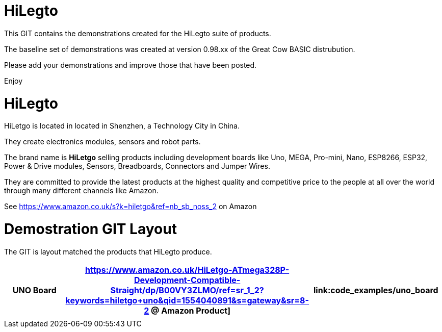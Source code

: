 # HiLegto

This GIT contains the demonstrations created for the HiLegto suite of products. 

The baseline set of demonstrations was created at version 0.98.xx of the Great Cow BASIC distrubution.

Please add your demonstrations and improve those that have been posted.

Enjoy


# HiLegto

HiLetgo is located in located in Shenzhen, a Technology City in China. 

They create electronics modules, sensors and robot parts.  

The brand name is *HiLetgo* selling  products including development boards like Uno, MEGA, Pro-mini, Nano, ESP8266, ESP32, Power & Drive modules, Sensors, Breadboards, Connectors and Jumper Wires.

They are committed to provide the latest products at the highest quality and competitive price to the people at all over the world through many different channels like Amazon.

See https://www.amazon.co.uk/s?k=hiletgo&ref=nb_sb_noss_2 on Amazon


# Demostration GIT Layout

The GIT is layout matched the products that HiLegto produce.


[cols="3", options="header"]
|===

|UNO Board
|https://www.amazon.co.uk/HiLetgo-ATmega328P-Development-Compatible-Straight/dp/B00VY3ZLMO/ref=sr_1_2?keywords=hiletgo+uno&qid=1554040891&s=gateway&sr=8-2 @ *Amazon Product*]      
|link:code_examples/uno_board

|
|
|
|===

